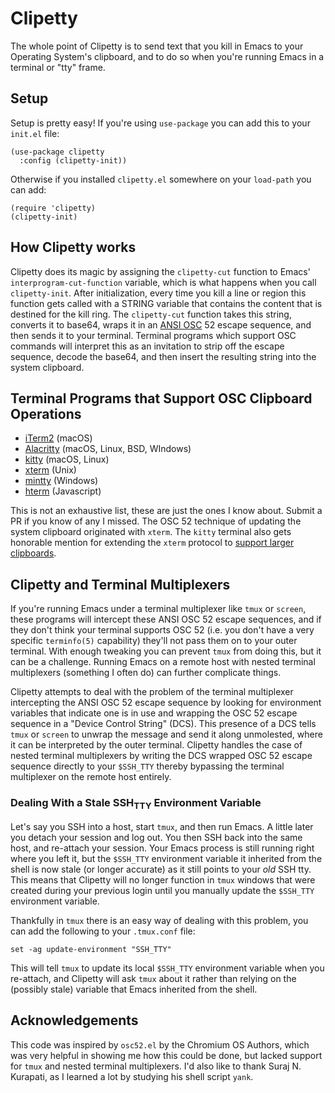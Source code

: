 #+OPTIONS: toc:nil
#+STARTUP: showeverything

* Clipetty
The whole point of Clipetty is to send text that you kill in Emacs to your
Operating System's clipboard, and to do so when you're running Emacs in a
terminal or "tty" frame.

** Setup
Setup is pretty easy! If you're using =use-package= you can add this to your
=init.el= file:
#+BEGIN_SRC elisp
(use-package clipetty
  :config (clipetty-init))
#+END_SRC
Otherwise if you installed =clipetty.el= somewhere on your =load-path= you can
add:
#+BEGIN_SRC elisp
(require 'clipetty)
(clipetty-init) 
#+END_SRC

** How Clipetty works
Clipetty does its magic by assigning the =clipetty-cut= function to Emacs'
=interprogram-cut-function= variable, which is what happens when you call
=clipetty-init=. After initialization, every time you kill a line or region this
function gets called with a STRING variable that contains the content that is
destined for the kill ring. The =clipetty-cut= function takes this string,
converts it to base64, wraps it in an [[https://en.wikipedia.org/wiki/ANSI_escape_code#Escape_sequences][ANSI OSC]] 52 escape sequence, and then
sends it to your terminal. Terminal programs which support OSC commands will
interpret this as an invitation to strip off the escape sequence, decode the
base64, and then insert the resulting string into the system clipboard.

** Terminal Programs that Support OSC Clipboard Operations
- [[https://iterm2.com][iTerm2]] (macOS)
- [[https://github.com/jwilm/alacritty][Alacritty]] (macOS, Linux, BSD, WIndows)
- [[https://sw.kovidgoyal.net/kitty/][kitty]] (macOS, Linux)
- [[https://invisible-island.net/xterm/ctlseqs/ctlseqs.txt][xterm]] (Unix)
- [[https://mintty.github.io/][mintty]] (Windows)
- [[https://hterm.org][hterm]] (Javascript)
This is not an exhaustive list, these are just the ones I know about. Submit a
PR if you know of any I missed. The OSC 52 technique of updating the system
clipboard originated with =xterm=. The =kitty= terminal also gets honorable
mention for extending the =xterm= protocol to [[https://sw.kovidgoyal.net/kitty/protocol-extensions.html#pasting-to-clipboard][support larger clipboards]].

** Clipetty and Terminal Multiplexers
If you're running Emacs under a terminal multiplexer like =tmux= or =screen=,
these programs will intercept these ANSI OSC 52 escape sequences, and if they
don't think your terminal supports OSC 52 (i.e. you don't have a very specific
=terminfo(5)= capability) they'll not pass them on to your outer terminal. With
enough tweaking you can prevent =tmux= from doing this, but it can be a
challenge. Running Emacs on a remote host with nested terminal multiplexers
(something I often do) can further complicate things.

Clipetty attempts to deal with the problem of the terminal multiplexer
intercepting the ANSI OSC 52 escape sequence by looking for environment
variables that indicate one is in use and wrapping the OSC 52 escape sequence in
a "Device Control String" (DCS). This presence of a DCS tells =tmux= or =screen=
to unwrap the message and send it along unmolested, where it can be interpreted
by the outer terminal. Clipetty handles the case of nested terminal multiplexers
by writing the DCS wrapped OSC 52 escape sequence directly to your =$SSH_TTY=
thereby bypassing the terminal multiplexer on the remote host entirely.

*** Dealing With a Stale SSH_TTY Environment Variable
Let's say you SSH into a host, start =tmux=, and then run Emacs. A little later
you detach your session and log out. You then SSH back into the same host, and
re-attach your session. Your Emacs process is still running right where you left
it, but the =$SSH_TTY= environment variable it inherited from the shell is now
stale (or longer accurate) as it still points to your /old/ SSH tty. This means
that Clipetty will no longer function in =tmux= windows that were created during
your previous login until you manually update the =$SSH_TTY= environment
variable.

Thankfully in =tmux= there is an easy way of dealing with this problem, you can
add the following to your =.tmux.conf= file:
#+BEGIN_SRC 
set -ag update-environment "SSH_TTY"
#+END_SRC
This will tell =tmux= to update its local =$SSH_TTY= environment variable when
you re-attach, and Clipetty will ask =tmux= about it rather than relying on the
(possibly stale) variable that Emacs inherited from the shell.

** Acknowledgements
This code was inspired by =osc52.el= by the Chromium OS Authors, which was very
helpful in showing me how this could be done, but lacked support for =tmux= and
nested terminal multiplexers. I'd also like to thank Suraj N. Kurapati, as I
learned a lot by studying his shell script =yank=.
